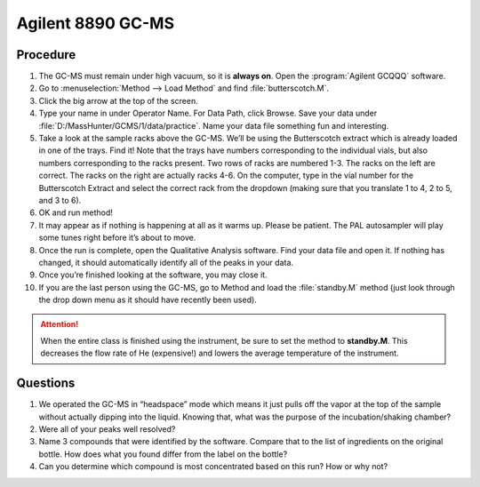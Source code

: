 Agilent 8890 GC-MS
==================

Procedure
---------

1.  The GC-MS must remain under high vacuum, so it is **always on**.
    Open the :program:`Agilent GCQQQ` software.
2.  Go to :menuselection:`Method --> Load Method` and find :file:`butterscotch.M`.
3.  Click the big arrow at the top of the screen.
4.  Type your name in under Operator Name. For Data Path, click Browse.
    Save your data under :file:`D:/MassHunter/GCMS/1/data/practice`. Name your
    data file something fun and interesting.
5.  Take a look at the sample racks above the GC-MS. We’ll be using the
    Butterscotch extract which is already loaded in one of the trays.
    Find it! Note that the trays have numbers corresponding to the
    individual vials, but also numbers corresponding to the racks
    present. Two rows of racks are numbered 1-3. The racks on the left
    are correct. The racks on the right are actually racks 4-6. On the
    computer, type in the vial number for the Butterscotch Extract and
    select the correct rack from the dropdown (making sure that you
    translate 1 to 4, 2 to 5, and 3 to 6).
6.  OK and run method!
7.  It may appear as if nothing is happening at all as it warms up.
    Please be patient. The PAL autosampler will play some tunes right
    before it’s about to move.
8.  Once the run is complete, open the Qualitative Analysis software.
    Find your data file and open it. If nothing has changed, it should
    automatically identify all of the peaks in your data.
9.  Once you’re finished looking at the software, you may close it.
10. If you are the last person using the GC-MS, go to Method and load
    the :file:`standby.M` method (just look through the drop down menu as it
    should have recently been used).

.. attention::
   
   When the entire class is finished using the instrument, be sure to set the
   method to **standby.M**. This decreases the flow rate of He (expensive!) and
   lowers the average temperature of the instrument.

Questions
---------

1. We operated the GC-MS in “headspace” mode which means it just pulls
   off the vapor at the top of the sample without actually dipping into
   the liquid. Knowing that, what was the purpose of the
   incubation/shaking chamber?
2. Were all of your peaks well resolved?
3. Name 3 compounds that were identified by the software. Compare that
   to the list of ingredients on the original bottle. How does what you
   found differ from the label on the bottle?
4. Can you determine which compound is most concentrated based on this
   run? How or why not?
